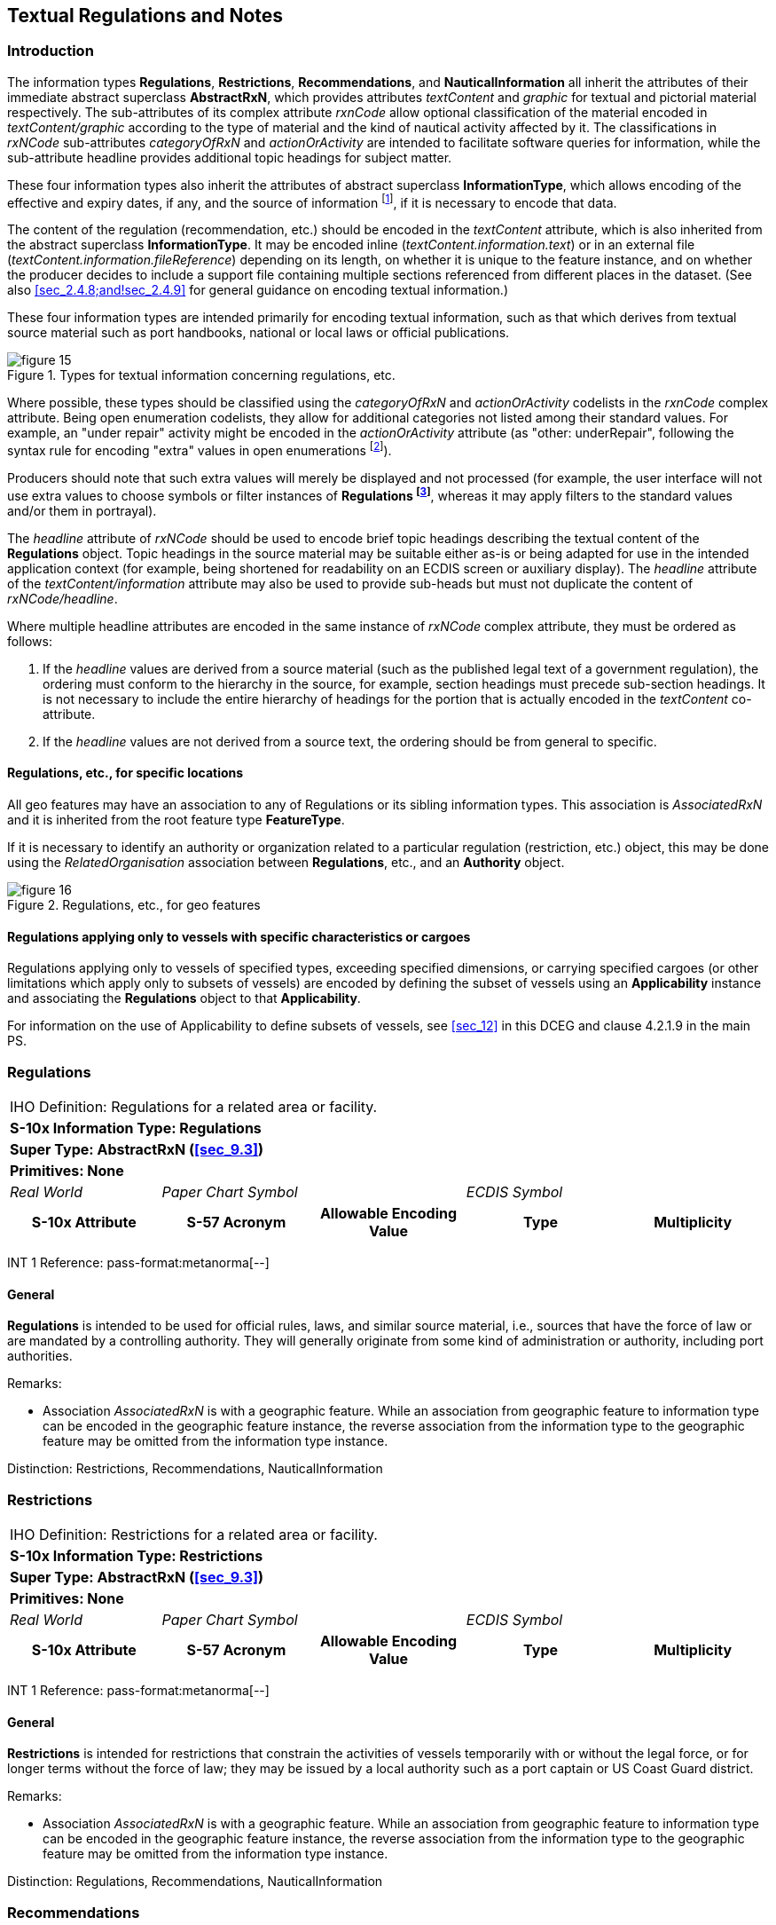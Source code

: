 
[[sec_10]]
== Textual Regulations and Notes

[[sec_10.1]]
=== Introduction

The information types *Regulations*, *Restrictions*, *Recommendations*,
and *NauticalInformation* all inherit the attributes of their immediate
abstract superclass *AbstractRxN*, which provides attributes _textContent_
and _graphic_ for textual and pictorial material respectively.
The sub-attributes of its complex attribute _rxnCode_ allow optional
classification of the material encoded in _textContent/graphic_ according
to the type of material and the kind of nautical activity affected
by it. The classifications in _rxNCode_ sub-attributes _categoryOfRxN_
and _actionOrActivity_ are intended to facilitate software queries
for information, while the sub-attribute headline provides additional
topic headings for subject matter.

These four information types also inherit the attributes of abstract
superclass *InformationType*, which allows encoding of the effective
and expiry dates, if any, and the source of information
footnote:[Source information is currently broken out into three attributes:
source, sourceType, and reportedDate, due to GI Registry issues with
the complex attribute sourceIndication.], if it is necessary to encode
that data.

The content of the regulation (recommendation, etc.) should be encoded
in the _textContent_ attribute, which is also inherited from the abstract
superclass *InformationType*. It may be encoded inline
(_textContent.information.text_) or in an external file
(_textContent.information.fileReference_) depending on its length,
on whether it is unique to the feature instance, and on whether the
producer decides to include a support file containing multiple sections
referenced from different places in the dataset. (See also <<sec_2.4.8;and!sec_2.4.9>>
for general guidance on encoding textual information.)

These four information types are intended primarily for encoding textual
information, such as that which derives from textual source material
such as port handbooks, national or local laws or official publications.

.Types for textual information concerning regulations, etc.
image::figure-15.png[]

Where possible, these types should be classified using the _categoryOfRxN_
and _actionOrActivity_ codelists in the _rxnCode_ complex attribute.
Being open enumeration codelists, they allow for additional categories
not listed among their standard values. For example, an "under repair"
activity might be encoded in the _actionOrActivity_ attribute
(as "other: underRepair", following the syntax rule for encoding "extra"
values in open enumerations footnote:[S-100 3-6.7 specifies the format
as "The word 'other' followed by a colon and a single space character
(that is 'other: ' without quotes), followed by one or more alphanumeric
strings separated by single spaces."]).

Producers should note that such extra values will merely be displayed
and not processed (for example, the user interface will not use extra
values to choose symbols or filter instances of *Regulations
footnote:[In the interest of brevity, "Regulations" in this sub-clause
stands for any one of the four types described by this section.]*,
whereas it may apply filters to the standard values and/or them in
portrayal).

The _headline_ attribute of _rxNCode_ should be used to encode brief
topic headings describing the textual content of the *Regulations*
object. Topic headings in the source material may be suitable either
as-is or being adapted for use in the intended application context
(for example, being shortened for readability on an ECDIS screen or
auxiliary display). The _headline_ attribute of the _textContent/information_
attribute may also be used to provide sub-heads but must not duplicate
the content of _rxNCode/headline_.

Where multiple headline attributes are encoded in the same instance
of _rxNCode_ complex attribute, they must be ordered as follows:

. If the _headline_ values are derived from a source material (such
as the published legal text of a government regulation), the ordering
must conform to the hierarchy in the source, for example, section
headings must precede sub-section headings. It is not necessary to
include the entire hierarchy of headings for the portion that is actually
encoded in the _textContent_ co-attribute.
. If the _headline_ values are not derived from a source text, the
ordering should be from general to specific.

[[sec_10.1.1]]
==== Regulations, etc., for specific locations

All geo features may have an association to any of Regulations or
its sibling information types. This association is _AssociatedRxN_
and it is inherited from the root feature type *FeatureType*.

If it is necessary to identify an authority or organization related
to a particular regulation (restriction, etc.) object, this may be
done using the _RelatedOrganisation_ association between *Regulations*,
etc., and an *Authority* object.

.Regulations, etc., for geo features
image::figure-16.png[]

[[sec_10.1.2]]
==== Regulations applying only to vessels with specific characteristics or cargoes

Regulations applying only to vessels of specified types, exceeding
specified dimensions, or carrying specified cargoes (or other limitations
which apply only to subsets of vessels) are encoded by defining the
subset of vessels using an *Applicability* instance and associating
the *Regulations* object to that *Applicability*.

For information on the use of Applicability to define subsets of vessels,
see <<sec_12>> in this DCEG and clause 4.2.1.9 in the main PS.

[[sec_10.2]]
=== Regulations

[cols="a,a,a,a,a",options="unnumbered"]
|===
5+| [underline]#IHO Definition:# Regulations for a related area or facility.
5+| *[underline]#S-10x Information Type:# Regulations*
5+| *[underline]#Super Type:# AbstractRxN (<<sec_9.3>>)*
5+| *[underline]#Primitives:# None*

| _Real World_ 2+| _Paper Chart Symbol_ 2+| _ECDIS Symbol_

h| S-10x Attribute h| S-57 Acronym h| Allowable Encoding Value h| Type h| Multiplicity
|===

[underline]#INT 1 Reference: pass-format:metanorma[--]#

[[sec_10.2.1]]
==== General

*Regulations* is intended to be used for official rules, laws, and
similar source material, i.e., sources that have the force of law
or are mandated by a controlling authority. They will generally originate
from some kind of administration or authority, including port authorities.

[underline]#Remarks:#

* Association _AssociatedRxN_ is with a geographic feature. While
an association from geographic feature to information type can be
encoded in the geographic feature instance, the reverse association
from the information type to the geographic feature may be omitted
from the information type instance.

[underline]#Distinction:# Restrictions, Recommendations, NauticalInformation

[[sec_10.3]]
=== Restrictions

[cols="a,a,a,a,a",options="unnumbered"]
|===
5+| [underline]#IHO Definition:# Restrictions for a related area or
facility.
5+| *[underline]#S-10x Information Type:# Restrictions*
5+| *[underline]#Super Type:# AbstractRxN (<<sec_9.3>>)*
5+| *[underline]#Primitives:# None*

| _Real World_ 2+| _Paper Chart Symbol_ 2+| _ECDIS Symbol_

h| S-10x Attribute h| S-57 Acronym h| Allowable Encoding Value h| Type h| Multiplicity
|===

[underline]#INT 1 Reference: pass-format:metanorma[--]#

[[sec_10.3.1]]
==== General

*Restrictions* is intended for restrictions that constrain the activities
of vessels temporarily with or without the legal force, or for longer
terms without the force of law; they may be issued by a local authority
such as a port captain or US Coast Guard district.

[underline]#Remarks:#

* Association _AssociatedRxN_ is with a geographic feature. While
an association from geographic feature to information type can be
encoded in the geographic feature instance, the reverse association
from the information type to the geographic feature may be omitted
from the information type instance.

[underline]#Distinction:# Regulations, Recommendations, NauticalInformation


[[sec_10.4]]
=== Recommendations

[cols="a,a,a,a,a",options="unnumbered"]
|===
5+| [underline]#IHO Definition:# Recommendations for a related area or facility.
5+| *[underline]#S-10x Information Type:# Recommendations*
5+| *[underline]#Super Type:# AbstractRxN (<<sec_9.3>>)*
5+| *[underline]#Primitives:# None*

| _Real World_ 2+| _Paper Chart Symbol_ 2+| _ECDIS Symbol_

h| S-10x Attribute h| S-57 Acronym h| Allowable Encoding Value h| Type h| Multiplicity
|===

[underline]#INT 1 Reference:#

[[sec_10.4.1]]
==== General

Recommendations is intended for encoding suggestions, limitations,
or preferred procedures that are not mandatory.

For example, a recommendation for approaching a particular berth at
a given orientation may be encoded in a *Recommendations* object associated
to the *Berth* feature with an _AssociatedRxN_ association from the
*Berth* to the *Recommendations* object. If it is a port rule rather
than a recommendation, it should be encoded as a *Restrictions* or
*Regulations* object instead, with the same association from the *Berth*
feature.

[underline]#Remarks:#

* Association _AssociatedRxN_ is with a geographic feature. While
an association from geographic feature to information type can be
encoded in the geographic feature instance, the reverse association
from the information type to the geographic feature may be omitted
from the information type instance.

[underline]#Distinction:# Regulations, Restrictions, NauticalInformation

[[sec_10.5]]
=== Nautical Information

[cols="a,a,a,a,a,a,a,a",options="unnumbered"]
|===
8+| [underline]#IHO Definition:# Nautical information about a related
area or facility.
8+| *[underline]#S-10x Information Type:# Nautical Information*
8+| *[underline]#Super Type:# AbstractRxN (<<sec_9.3>>)*
8+| *[underline]#Primitives:# None*

2+| _Real World_ 3+| _Paper Chart Symbol_ 3+| _ECDIS Symbol_

2+h| S-10x Attribute h| S-57 Acronym 3+h| Allowable Encoding Value h| Type h| Multiplicity
8+| [underline]#INT 1 Reference:# --*NauticalInformation* is intended
for material that is largely informative in nature, of which does
not fit into the category of regulation, recommendation, or restriction.

[underline]#Remarks:#

* Association _AdditionalInformation_ may be with a geographic feature
or an information type. Association _AssociatedRxN_ is with a geographic
feature. While an association from geographic feature to information
type can be encoded in the geographic feature instance, the reverse
association from the information type to the geographic feature may
be omitted from the information type instance.
* In theory, *Nautical Information* can be associated with any geographic
feature through either an _AdditionalInformation_ or _AssociatedRxN_
association. _AdditionalInformation_ should be used only when the
information encoded in *Nautical Information* is general in nature
and does not supplement information encoded in a *Regulations*, *Restrictions*,
or *Recommendations* object associated to the same feature.
* According to a purely theoretical reading of the model,
*Nautical Information* can be associated to another *Nautical Information*,
*Regulations*, *Restrictions*, or *Recommendations* instance using
the _AdditionalInformation_ association inherited from
*Information Type*. This is not permitted due to the undefined semantics
of chaining RxN types (i.e., such chaining has little or no significant
meaning and has not been given any special meaning in the model).

[underline]#Distinction:# Regulations, Restrictions, Recommendations

8+h| [underline]#Feature/Information associations#
.2+h| Type .2+h| Association Name 6+h| Association Ends
h| Class h| Role h| Mult h| Class h| Role h| Mult
| association | Additional Information | *NauticalInformation* | providesInformation | 0, ++*++ | *InformationType* | informationProvidedFor | 0, ++*++

|===
